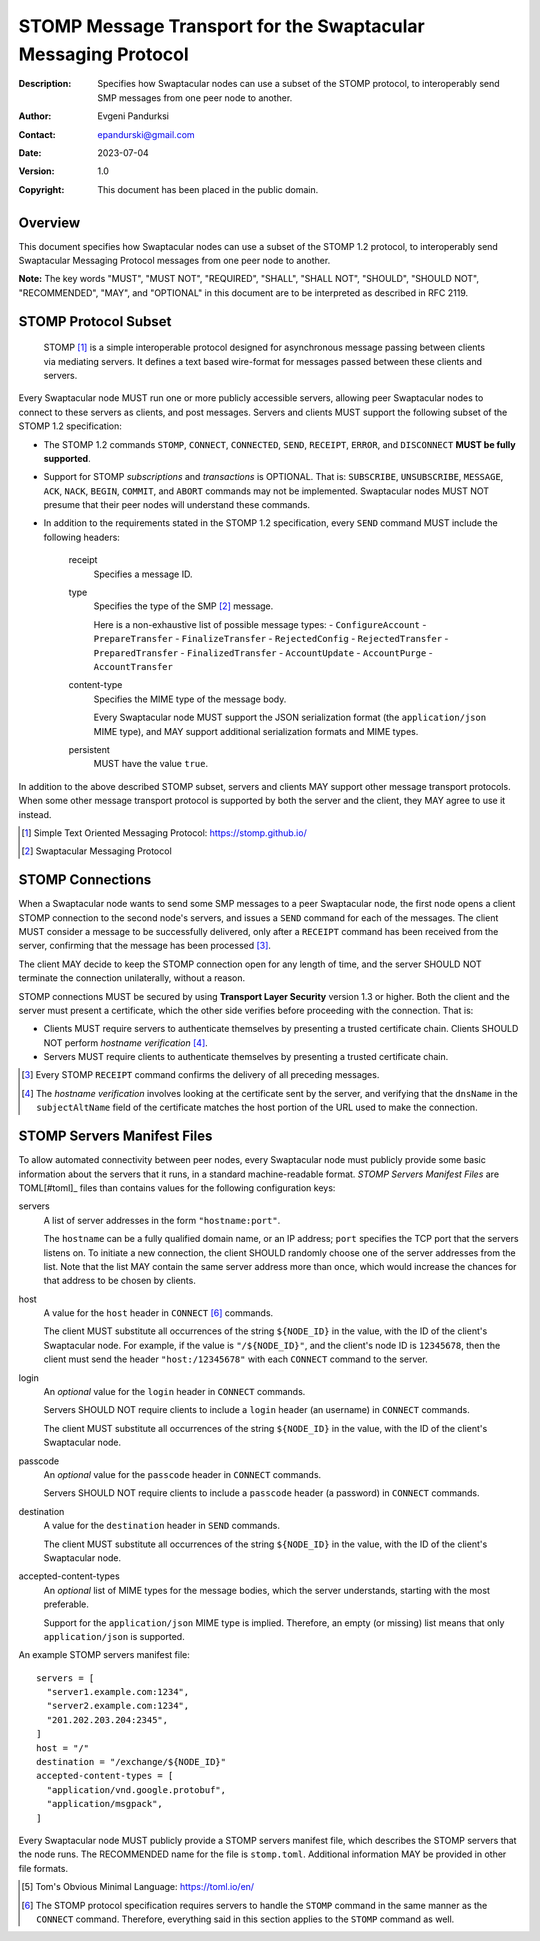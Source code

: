 ++++++++++++++++++++++++++++++++++++++++++++++++++++++++++++++
STOMP Message Transport for the Swaptacular Messaging Protocol
++++++++++++++++++++++++++++++++++++++++++++++++++++++++++++++
:Description: Specifies how Swaptacular nodes can use a subset of the STOMP
              protocol, to interoperably send SMP messages from one peer
              node to another.
:Author: Evgeni Pandurksi
:Contact: epandurski@gmail.com
:Date: 2023-07-04
:Version: 1.0
:Copyright: This document has been placed in the public domain.


Overview
========

This document specifies how Swaptacular nodes can use a subset of the STOMP
1.2 protocol, to interoperably send Swaptacular Messaging Protocol messages
from one peer node to another.

**Note:** The key words "MUST", "MUST NOT", "REQUIRED", "SHALL", "SHALL
NOT", "SHOULD", "SHOULD NOT", "RECOMMENDED", "MAY", and "OPTIONAL" in this
document are to be interpreted as described in RFC 2119.


STOMP Protocol Subset
=====================

  STOMP [#stomp]_ is a simple interoperable protocol designed for
  asynchronous message passing between clients via mediating servers. It
  defines a text based wire-format for messages passed between these clients
  and servers.

Every Swaptacular node MUST run one or more publicly accessible servers,
allowing peer Swaptacular nodes to connect to these servers as clients, and
post messages. Servers and clients MUST support the following subset of the
STOMP 1.2 specification:

- The STOMP 1.2 commands ``STOMP``, ``CONNECT``, ``CONNECTED``, ``SEND``,
  ``RECEIPT``, ``ERROR``, and ``DISCONNECT`` **MUST be fully supported**.

- Support for STOMP *subscriptions* and *transactions* is OPTIONAL. That is:
  ``SUBSCRIBE``, ``UNSUBSCRIBE``, ``MESSAGE``, ``ACK``, ``NACK``, ``BEGIN``,
  ``COMMIT``, and ``ABORT`` commands may not be implemented. Swaptacular
  nodes MUST NOT presume that their peer nodes will understand these
  commands.

- In addition to the requirements stated in the STOMP 1.2 specification,
  every ``SEND`` command MUST include the following headers:

   receipt
     Specifies a message ID.
     
   type
     Specifies the type of the SMP [#smp]_ message.

     Here is a non-exhaustive list of possible message types:
     - ``ConfigureAccount``
     - ``PrepareTransfer``
     - ``FinalizeTransfer``
     - ``RejectedConfig``
     - ``RejectedTransfer``
     - ``PreparedTransfer``
     - ``FinalizedTransfer``
     - ``AccountUpdate``
     - ``AccountPurge``
     - ``AccountTransfer``
        
   content-type
     Specifies the MIME type of the message body.

     Every Swaptacular node MUST support the JSON serialization format (the
     ``application/json`` MIME type), and MAY support additional
     serialization formats and MIME types.
     
   persistent
     MUST have the value ``true``.

In addition to the above described STOMP subset, servers and clients MAY
support other message transport protocols. When some other message transport
protocol is supported by both the server and the client, they MAY agree to
use it instead.

.. [#stomp] Simple Text Oriented Messaging Protocol: https://stomp.github.io/

.. [#smp] Swaptacular Messaging Protocol

     
STOMP Connections
=================

When a Swaptacular node wants to send some SMP messages to a peer
Swaptacular node, the first node opens a client STOMP connection to the
second node's servers, and issues a ``SEND`` command for each of the
messages. The client MUST consider a message to be successfully delivered,
only after a ``RECEIPT`` command has been received from the server,
confirming that the message has been processed [#multiple-ack]_.

The client MAY decide to keep the STOMP connection open for any length of
time, and the server SHOULD NOT terminate the connection unilaterally,
without a reason.

STOMP connections MUST be secured by using **Transport Layer Security**
version 1.3 or higher. Both the client and the server must present a
certificate, which the other side verifies before proceeding with the
connection. That is:

- Clients MUST require servers to authenticate themselves by presenting a
  trusted certificate chain. Clients SHOULD NOT perform *hostname
  verification* [#host-check]_.

- Servers MUST require clients to authenticate themselves by presenting a
  trusted certificate chain.

.. [#multiple-ack] Every STOMP ``RECEIPT`` command confirms the delivery of
  all preceding messages.

.. [#host-check] The *hostname verification* involves looking at the
  certificate sent by the server, and verifying that the ``dnsName`` in the
  ``subjectAltName`` field of the certificate matches the host portion of
  the URL used to make the connection.


STOMP Servers Manifest Files
============================

To allow automated connectivity between peer nodes, every Swaptacular node
must publicly provide some basic information about the servers that it runs,
in a standard machine-readable format. *STOMP Servers Manifest Files* are
TOML[#toml]_ files than contains values for the following configuration
keys:

servers
  A list of server addresses in the form ``"hostname:port"``.
  
  The ``hostname`` can be a fully qualified domain name, or an IP address;
  ``port`` specifies the TCP port that the servers listens on. To initiate a
  new connection, the client SHOULD randomly choose one of the server
  addresses from the list. Note that the list MAY contain the same server
  address more than once, which would increase the chances for that address
  to be chosen by clients.

host
  A value for the ``host`` header in ``CONNECT`` [#connect]_ commands.

  The client MUST substitute all occurrences of the string ``${NODE_ID}`` in
  the value, with the ID of the client's Swaptacular node. For example, if
  the value is ``"/${NODE_ID}"``, and the client's node ID is ``12345678``,
  then the client must send the header ``"host:/12345678"`` with each
  ``CONNECT`` command to the server.

login  
  An *optional* value for the ``login`` header in ``CONNECT`` commands.

  Servers SHOULD NOT require clients to include a ``login`` header (an
  username) in ``CONNECT`` commands.

  The client MUST substitute all occurrences of the string ``${NODE_ID}`` in
  the value, with the ID of the client's Swaptacular node.

passcode  
  An *optional* value for the ``passcode`` header in ``CONNECT`` commands.

  Servers SHOULD NOT require clients to include a ``passcode`` header (a
  password) in ``CONNECT`` commands.

destination
  A value for the ``destination`` header in ``SEND`` commands.

  The client MUST substitute all occurrences of the string ``${NODE_ID}`` in
  the value, with the ID of the client's Swaptacular node.

accepted-content-types
  An *optional* list of MIME types for the message bodies, which the server
  understands, starting with the most preferable.
  
  Support for the ``application/json`` MIME type is implied. Therefore, an
  empty (or missing) list means that only ``application/json`` is supported.

An example STOMP servers manifest file::

  servers = [
    "server1.example.com:1234",
    "server2.example.com:1234",
    "201.202.203.204:2345",
  ]
  host = "/"
  destination = "/exchange/${NODE_ID}"
  accepted-content-types = [
    "application/vnd.google.protobuf",
    "application/msgpack",
  ]

Every Swaptacular node MUST publicly provide a STOMP servers manifest file,
which describes the STOMP servers that the node runs. The RECOMMENDED name
for the file is ``stomp.toml``. Additional information MAY be provided in
other file formats.

.. [#toml] Tom's Obvious Minimal Language: https://toml.io/en/

.. [#connect] The STOMP protocol specification requires servers to handle
  the ``STOMP`` command in the same manner as the ``CONNECT`` command.
  Therefore, everything said in this section applies to the ``STOMP``
  command as well.
